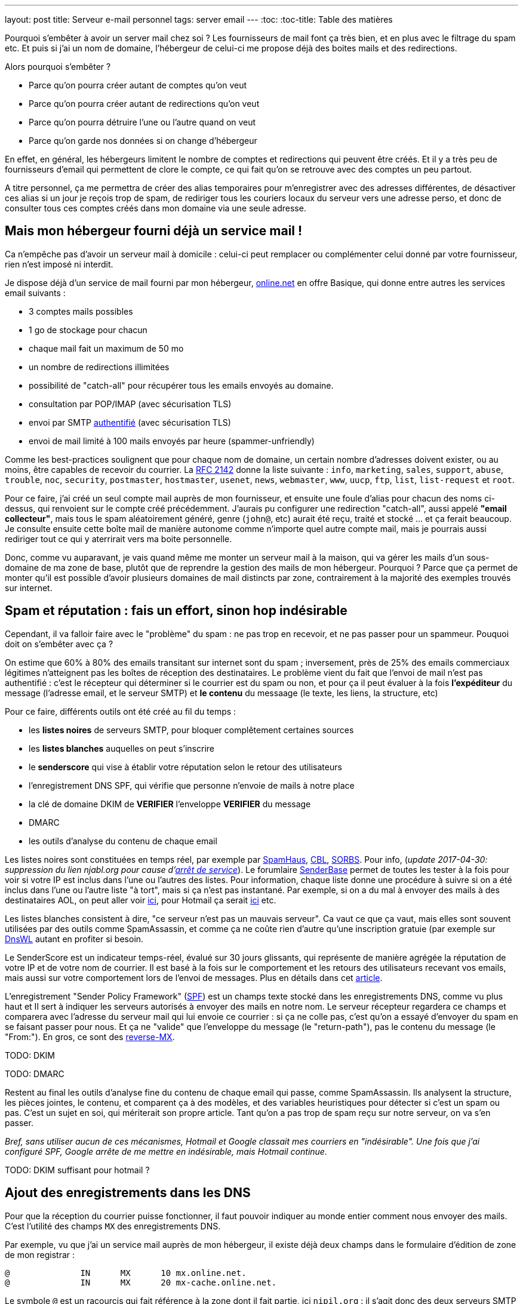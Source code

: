 ---
layout: post
title:  Serveur e-mail personnel
tags: server email
---
:toc:
:toc-title: Table des matières

Pourquoi s'embêter à avoir un server mail chez soi ? Les fournisseurs de mail font ça très bien, et en plus avec le filtrage du spam etc. Et puis si j'ai un nom de domaine, l'hébergeur de celui-ci me propose déjà des boites mails et des redirections.

Alors pourquoi s'embêter ?

* Parce qu'on pourra créer autant de comptes qu'on veut
* Parce qu'on pourra créer autant de redirections qu'on veut
* Parce qu'on pourra détruire l'une ou l'autre quand on veut
* Parce qu'on garde nos données si on change d'hébergeur

En effet, en général, les hébergeurs limitent le nombre de comptes et redirections qui peuvent être créés. Et il y a très peu de fournisseurs d'email qui permettent de clore le compte, ce qui fait qu'on se retrouve avec des comptes un peu partout.

A titre personnel, ça me permettra de créer des alias temporaires pour m'enregistrer avec des adresses différentes, de désactiver ces alias si un jour je reçois trop de spam, de  rediriger tous les couriers locaux du serveur vers une adresse perso, et donc de consulter tous ces comptes créés dans mon domaine via une seule adresse.

== Mais mon hébergeur fourni déjà un service mail !

Ca n'empêche pas d'avoir un serveur mail à domicile : celui-ci peut remplacer ou complémenter celui donné par votre fournisseur, rien n'est imposé ni interdit.

Je dispose déjà d'un service de mail fourni par mon hébergeur, link:http://www.online.net[online.net] en offre Basique, qui donne entre autres les services email suivants :

* 3 comptes mails possibles
* 1 go de stockage pour chacun
* chaque mail fait un maximum de 50 mo
* un nombre de redirections illimitées
* possibilité de "catch-all" pour récupérer tous les emails envoyés au domaine.
* consultation par POP/IMAP (avec sécurisation TLS)
* envoi par SMTP link:http://documentation.online.net/fr/hebergement-mutualise/gestion-email/envoi-emails[authentifié] (avec sécurisation TLS)
* envoi de mail limité à 100 mails envoyés par heure (spammer-unfriendly)

Comme les best-practices soulignent que pour chaque nom de domaine, un certain nombre d'adresses doivent exister, ou au moins, être capables de recevoir du courrier. La link:http://tools.ietf.org/html/rfc2142[RFC 2142] donne la liste suivante : `info`, `marketing`, `sales`, `support`, `abuse`, `trouble`, `noc`, `security`, `postmaster`, `hostmaster`, `usenet`, `news`, `webmaster`, `www`, `uucp`, `ftp`, `list`, `list-request` et `root`.

Pour ce faire, j'ai créé un seul compte mail auprès de mon fournisseur, et ensuite une foule d'alias pour chacun des noms ci-dessus, qui renvoient sur le compte créé précédemment. J'aurais pu configurer une redirection "catch-all", aussi appelé *"email collecteur"*, mais tous le spam aléatoirement généré, genre (`john@`, etc) aurait été reçu, traité et stocké ... et ça ferait beaucoup. Je consulte ensuite cette boîte mail de manière autonome comme n'importe quel autre compte mail, mais je pourrais aussi rediriger tout ce qui y aterrirait vers ma boite personnelle.

Donc, comme vu auparavant, je vais quand même me monter un serveur mail à la maison, qui va gérer les mails d'un sous-domaine de ma zone de base, plutôt que de reprendre la gestion des mails de mon hébergeur. Pourquoi ? Parce que ça permet de monter qu'il est possible d'avoir plusieurs domaines de mail distincts par zone, contrairement à la majorité des exemples trouvés sur internet.

== Spam et réputation : fais un effort, sinon hop indésirable

Cependant, il va falloir faire avec le "problème" du spam : ne pas trop en recevoir, et ne pas passer pour un spammeur. Pouquoi doit on s'embêter avec ça ?

On estime que 60% à 80% des emails transitant sur internet sont du spam ; inversement, près de 25% des emails commerciaux légitimes n'atteignent pas les boîtes de réception des destinataires. Le problème vient du fait que l'envoi de mail n'est pas authentifié : c'est le récepteur qui déterminer si le courrier est du spam ou non, et pour ça il peut évaluer à la fois **l'expéditeur** du message (l'adresse email, et le serveur SMTP) et **le contenu** du messaage (le texte, les liens, la structure, etc)

Pour ce faire, différents outils ont été créé au fil du temps :

* les *listes noires* de serveurs SMTP, pour bloquer complêtement certaines sources
* les *listes blanches* auquelles on peut s'inscrire
* le *senderscore* qui vise à établir votre réputation selon le retour des utilisateurs
* l'enregistrement DNS SPF, qui vérifie que personne n'envoie de mails à notre place
* la clé de domaine DKIM de **VERIFIER** l'enveloppe **VERIFIER** du message
* DMARC
* les outils d'analyse du contenu de chaque email

Les listes noires sont constituées en temps réel, par exemple par link:http://www.spamhaus.org/lookup/[SpamHaus], link:http://cbl.abuseat.org/lookup.cgi[CBL], link:http://www.sorbs.net/lookup.shtml[SORBS]. Pour info, (_update 2017-04-30: suppression du lien njabl.org pour cause d'link:http://www.dnsbl.info/dnsbl-njabl-org.php[arrêt de service]_). Le forumlaire link:http://www.senderbase.org/[SenderBase] permet de toutes les tester à la fois pour voir si votre IP est inclus dans l'une ou l'autres des listes. Pour information, chaque liste donne une procédure à suivre si on a été inclus dans l'une ou l'autre liste "à tort", mais si ça n'est pas instantané. Par exemple, si on a du mal à envoyer des mails à des destinataires AOL, on peut aller voir link:http://postmaster.aol.com/SupportRequest.php[ici], pour Hotmail ça serait link:https://support.msn.com/eform.aspx?productKey=edfsmsbl2&ct=eformts[ici] etc.

Les listes blanches consistent à dire, "ce serveur n'est pas un mauvais serveur". Ca vaut ce que ça vaut, mais elles sont souvent utilisées par des outils comme SpamAssassin, et comme ça ne coûte rien d'autre qu'une inscription gratuie (par exemple sur link:http://dnswl.org/[DnsWL] autant en profiter si besoin.

Le SenderScore est un indicateur temps-réel, évalué sur 30 jours glissants, qui représente de manière agrégée la réputation de votre IP et de votre nom de courrier. Il est basé à la fois sur le comportement et les retours des utilisateurs recevant vos emails, mais aussi sur votre comportement lors de l'envoi de messages. Plus en détails dans cet link:http://blog.hubspot.com/blog/tabid/6307/bid/31446/Everything-Email-Marketers-Need-to-Know-About-Sender-Score.aspx[article].

L'enregistrement "Sender Policy Framework" (link:http://fr.wikipedia.org/wiki/Sender_Policy_Framework[SPF]) est un champs texte stocké dans les enregistrements DNS, comme vu plus haut et Il sert à indiquer les serveurs autorisés à envoyer des mails en notre nom. Le serveur récepteur regardera ce champs et comparera avec l'adresse du serveur mail qui lui envoie ce courrier : si ça ne colle pas, c'est qu'on a essayé d'envoyer du spam en se faisant passer pour nous. Et ça ne "valide" que l'enveloppe du message (le "return-path"), pas le contenu du message (le "From:"). En gros, ce sont des link:http://www.openspf.org/FAQ/Examples[reverse-MX].

TODO: DKIM

TODO: DMARC

Restent au final les outils d'analyse fine du contenu de chaque email qui passe, comme SpamAssassin. Ils analysent la structure, les pièces jointes, le contenu, et comparent ça à des modèles, et des variables heuristiques pour détecter si c'est un spam ou pas. C'est un sujet en soi, qui mériterait son propre article. Tant qu'on a pas trop de spam reçu sur notre serveur, on va s'en passer.

_Bref, sans utiliser aucun de ces mécanismes, Hotmail et Google classait mes courriers en "indésirable". Une fois que j'ai configuré SPF, Google arrête de me mettre en indésirable, mais Hotmail continue._

TODO: DKIM suffisant pour hotmail ?

== Ajout des enregistrements dans les DNS

Pour que la réception du courrier puisse fonctionner, il faut pouvoir indiquer au monde entier comment nous envoyer des mails. C'est l'utilité des champs `MX` des enregistrements DNS.

Par exemple, vu que j'ai un service mail auprès de mon hébergeur, il existe déjà deux champs dans le formulaire d'édition de zone de mon registrar :

	@              IN      MX      10 mx.online.net.
	@              IN      MX      20 mx-cache.online.net.

Le symbole `@` est un racourcis qui fait référence à la zone dont il fait partie, ici `nipil.org` : il s'agit donc des deux serveurs SMTP qui recevront tous les emails adressés aux adresses `@nipil.org`. Les nombres 10 et 20 sont des priorités afin d'assurer la redondance, et le nombre le plus faible sera utilisé en premier.

J'ai alors ajouté les lignes suivantes, car je voulais séparer mon service mail de celui de mon hébergeur, plutôt que de le remplacer :

	mail         IN      MX      20 home.nipil.org.
	home         IN      A       88.189.158.57
	home         IN      AAAA    2a01:e35:8bd9:e390::2

Ces trois lignes disent que les emails pour les destinataires `...@mail.nipil.org` doivent être envoyés au serveur `home.nipil.org`, qui est joignable en IPv4 et en IPv6. Dans mon cas, j'avais déjà créé les enregistrements pour `home`.

A noter qu'il vaudrait mieux, pour éviter de potentiels problèmes plus tard, qu'il y ait correspondance entre le nom du serveur SMTP dans l'enregistrement `MX` et le FQDN (Fully Qualified Domain Name) de la machine à domicile, qu'on voit grâce à la commande `hostname -f`. Lors de l'installation initiale de mon serveur, j'ai choisi `nipil.org` comme domaine, et `home` comme hostname, ce qui fait que j'aboutis au résultat `home.nipil.org`.

Idem, il est important de faire son possible pour qu'il existe des enregistrements DNS inverses (les lignes `PTR`) dans les DNS *de votre FAI*, afin que les autres relais email d'internet puissent faire correspondre votre adresse IP à votre nom de domaine.

Bref, avec les 5 lignes ci-dessus, j'aurai les services mails suivant :

* les courriers `@nipil.org` arrivera chez mon hébergeur hébergé
* les courriers `@mail.nipil.org` arrivera sur le serveur à la maison

Si jamais je n'avais voulu que redirriger les emails auparavant gérés par mon hébergeur vers mon serveur, j'aurais remplacé (après les avoir notées dans un coin) les deux lignes du début par la seule ligne suivante.

	@            IN      MX      10 home.nipil.org.

Mais comme dit plus hait, pour la suite de l'article, je considère que je veux recevoir à la maison les mails du type `@mail.nipil.org`, et que les mails `@nipil.org` continuent d'être envoyés à mon hébergeur. Dans ce cas, `mail.nipil.org` sera le "nom de courrier" associé à notre serveur.

On insère ensuite les enregistrements TXT contenant les informations SPF (plus d'information à ce sujet plus loin dans l'article), afin de nous prémunir contre l'utilisation de nos noms de domaine en tant que source affichée d'envoi de spam. C'est juste totalement absolument indispensable de mettre ça en place.

	; seul le serveur d'envoi de mon hébergeur (qu'on trouve dans le source d'un email
	; transmis depuis son webmail) est autorisé à envoyer des mails dont l'adresse
	; source est nipil.org (vu que @ est un alias de la zone, c'est à dire nipil.org)
	@              IN      TXT     "v=spf1 a:smtpauth-vit.online.net. -all"
	; seul le serveur désigné après est autorisé à envoyer des mails dont l'adresse
	; source est mail.nipil.org
	mail           IN      TXT     "v=spf1 a:home.nipil.org. -all"
	; le serveur home.nipil.org peut envoyer des emails
	home           IN      TXT     "v=spf1 a -all"
	; tous les autres serveurs n'ont pas le droit d'envoyer des mails
	ns0            IN      TXT     "v=spf1 -all"
	ns1            IN      TXT     "v=spf1 -all"
	; créer un enregistrement TXT pour chaque nom de la zone !

Ce qui permettra, en regardant le code source d'un mail reçu dans une boite google, de voir que le SPF test est à "PASS" que ça soit pour un mail envoyé depuis mon hébergeur (le serveur smtpauth-vit.online.net, actuellement 88.190.253.76, qui gère les adresses @nipil.org), ou depuis mon serveur à domicile (le serveur smtp home.nipil.org qui gère les adresses @mail.nipil.org)

	Received-SPF: pass (google.com: domain of toto@nipil.org
	  designates 88.190.253.76 as permitted sender)
	// mail envoyé via smtpauth-vit.online.net = 88.190.253.76

	Received-SPF: pass (google.com: domain of toto@mail.nipil.org
	  designates 2a01:e35:8bd9:e390::2 as permitted sender)
	// mail envoyé via home.nipil.org = 2a01:e35:8bd9:e390::2

Dans les deux cas Google a vérifié qu'il y a correspondance entre les adresses sources utilisées et les domaines autorisés, avec les serveurs smtp émetteurs autorisés dans les enregistrements TXT. Si vous rajoutez des noms de domaines dans votre zone, n'oubliez surtout pas de créer un enregistrement TXT/SPF pour chacun d'eux (sur le modèle du ns0 par exemple), sinon ils ne sont pas protégés !

_Si vous hébergez votre zone DNS sur votre propre serveur DNS, ne pas oublier de mettre à jour le `serial`, de faire un `named-checkzone`, et de redémarrer/recharger le daemon Bind pour que les informations soient prises en compte au niveau des serveurs DNS SOA de la zone. Rappel : la propagation de ces informations peut prendre du temps (quelques minutes à quelques heures)._

== Un daemon SMTP pour l'envoi et la réception de mail

Que ce soit pour l'envoi de mails vers internet, ou lorsque quelqu'un veut nous envoyer un mail, un daemon SMTP qui sera utilisé. Il en existe plusieurs (postfix, sendmail, exim), et sous Debian, le daemon "usuel" est Exim4 et c'est donc celui-là qu'on va utiliser.

En général il est installé par défaut (dans sa configuration "courrier local uniquement") sur tout système Debian, mais si ça n'était pas le cas, un simple `aptitude install exim4`.

A noter qu'il existe deux versions du package exim : `light` et `heavy`. Light est suffisant, car il fait le job et permet l'utilisation de TLS pour les mails sortants (et *a priori* rentrant aussi). Cependant la version `heavy` permet l'utilisation d'annuaires LDAP, de base de données SQL, l'authentification SMTP, etc. On restera sur la version par défaut (light) pour l'instant.

Sachant qu'Exim est à la fois un "Mail Transport Agent" (MTA) qui permet d'envoyer et de recevoir des emails, c'est aussi un "Mail Delivery Agent" (MDA) qui permet de déposer les emails dans les boites de réception des comptes locaux. Il existe deux types de boîtes de réception :

* les link:http://fr.wikipedia.org/wiki/Mbox[mbox] où tous les messages sont stockés dans un seul fichier, sans autre ordre que celui chronologique d'arrivée
* les link:http://fr.wikipedia.org/wiki/Maildir[maildir] où chaque message est un fichier, dans un répertoire décrivant une catégorie.

Dans notre cas, on choisira le format `maildir`, qui est fiable et performant, mais aussi flexible ; de plus il est bien adapté pour les outils de consultation mail type IMAP.

=== Installation et configuration du daemon

La configuration "basique" se fait via via `dpkg-reconfigure exim4-config`, que vous pouvez lancer aussi souvent que vous le voulez. Une configuration plus fine est possible en éditant les fichiers de conf, mais il faut alors se rapporter au doc link:http://pkg-exim4.alioth.debian.org/README/README.Debian.html[spécifique Debian], au link:http://wiki.debian.org/Exim[wiki] debian, et à la link:http://www.exim.org/docs.html[documentation] officielle de l'outil

Le reconfiguration se fait en quelques fenêtres :
1. sélectionner "distribution directe par SMTP (site internet)"
2. entrer le nom de courrier `mail.nipil.org`
3. ne pas rentrer de liste d'ip d'écoute (on écoute partout)
4. entrer à nouveau le nom de courrier `mail.nipil.org`
5. ne pas rentrer de domaines à relayer
6. ne pas rentrer de liste d'ip permettant le relais inconditionnel
7. répondre non à la minimisation des requêtes dns
8. sélectionner le format "Maildir" dans le répertoire home
9. répondre non à la séparation de conf dans plusieurs fichiers

Le daemon SMTP sera alors automatiquement redémarré pour prendre en compte la nouvelle configuration. Il ne recevra pas encore de mails, car on a pas encore configuré le pare-feux, mais on peut *a priori* déjà en envoyer.

On choisis délibérément à l'étape 7 de ne pas relayer le courrier su LAN sans authentification. Ca serait pourtant le plus simple, et le plus pratique, mais ça permettrait aussi d'utiliser notre serveur comme relais ouvert si n'importe laquelle des machines du LAN était corrompue.

A noter que certains opérateurs bloquent l'utilisation sortante du smtp (le port TCP 25) sur votre box : vérifiez dans votre interface de configuration que ça n'est pas le cas, et/ou corrigez ça. Par exemple, mon FAI (Free) indique dans la section "Ma freebox" de ma console de gestion, un paramètre "Blocage du protocole SMTP sortant", qui doit être sur "inactif" pour qu'on puisse utiliser le port TCP 25 pour envoyer des emails.

On va finir par l'installation de deux outils :

* `swaks`, le "Swiss Army Knife SMTP" qui est un outil permettant de tester plein de choses en ce qui concerne le transport de mail : `aptitude install swaks libnet-ssleay-perl`
* `whois`, pour le sous programme `mkpassword` qui est un outil de génération de mots de passe extrêmement flexible et configurable : `aptitude install whois`

On est maintenant prêt à commencer.

=== Configuration pare-feux

Pour accepter les connexions entrantes en IPv4 :

* ajouter la ligne `SMTP(ACCEPT) net $FW` à `/etc/shorewall/rules`
* recharger le pare feu IPv4 via `/etc/init.d/shorewall force-reload`

Pour accepter les connexions entrantes en IPv6 :

* ajouter la ligne `SMTP(ACCEPT) net $FW` à `/etc/shorewall6/rules`
* recharger le pare feu IPv6 via `/etc/init.d/shorewall6 force-reload`

Pour vérifier ou suivre la propagation des requêtes, on peut ajouter le logging des connexions en utilisant `SMTP(ACCEPT):info` à la place. On pourra enlever le logging après coup quand on sera satisfaits.

Pour débugger, on aura plusieurs sources d'information :

* les logs du firewall
* le suivi des paquets via `tcpdump -i any port smtp`
* le log principal d'exim `/var/log/exim4/mainlog*`

On va maintenant tester l'envoi et la réception de mails.

=== Test unitaire d'envoi

Le second test sera d'envoyer un mail à une adresse extérieure depuis notre serveur. Pour ce faire, le plus simple est d'utiliser la commande suivante :

	mail -s "test" monsieur.toto@gmail.com
	ceci est un message de test
	<taper un Contrôle-D>
	EOT

Le résultat dans les logs d'exim est le suivant :

	2013-06-04 14:07:56 1Ujq1s-0006il-Dl <= toto@mail.nipil.org U=toto P=local S=504
	2013-06-04 14:08:00 1Ujq1s-0006il-Dl => monsieur.toto@gmail.com R=dnslookup
	    T=remote_smtp H=gmail-smtp-in.l.google.com [2a00:1450:400c:c05::1a]
	    X=TLS1.2:RSA_ARCFOUR_SHA1:128 DN="C=US,ST=California,L=Mountain View,
	    O=Google Inc,CN=mx.google.com"
	2013-06-04 14:08:00 1Ujq1s-0006il-Dl Completed

On voit dans cette transaction `1Ujq1s-0006il-Dl` que :

* on a contacté le serveur SMTP de google en IPv6
* le mail est en provenance de `toto@mail.nipil.org`
* le mail est à destination de `monsieur.toto@gmail.com`
* on constate que la transaction s'est bien passée (Completed).

L'envoi de mail depuis notre serveur est fonctionnel.

=== Test unitaire de réception

Le premier test consistera à se connecter à votre messagerie personnelle et vous envoyer un mail à votre compte local "toto" via l'adresse `toto@mail.nipil.org`. Le résultat, depuis une adresse gmail, est visible dans le log d'exim ci-dessous :

	2013-06-04 13:51:51 1UjpmJ-0006fk-8Y DKIM: d=gmail.com s=20120113
	    c=relaxed/relaxed a=rsa-sha256 [verification succeeded]
	2013-06-04 13:51:51 1UjpmJ-0006fk-8Y <= monsieur.toto@gmail.com
	    H=mail-qa0-x231.google.com [2607:f8b0:400d:c00::231] P=esmtp S=1495
	    id=CAHMAURWc-Zhcj5PwY5Q7pifpTOd2g1kWKanwds6rwgoYigSWUA@mail.gmail.com
	2013-06-04 13:51:51 1UjpmJ-0006fk-8Y => toto <toto@mail.nipil.org>
	    R=local_user T=maildir_home
	2013-06-04 13:51:51 1UjpmJ-0006fk-8Y Completed

Chaque transaction porte un identifiant temporaire unique (ici c'est `1UjpmJ-0006fk-8Y`) qui permet de suivre le traitement d'un message dans les logs, et ce même s'il y a des milliers de transactions simultanées.

On voit dans ce log que :

* on a été contacté en IPv6 par les serveurs de google
* le mail est en provenance de `monsieur.toto@gmail.com`
* le mail est à destination de `toto@mail.nipil.org`
* exim a défini que le récepteur est un compte local
* le mail doit être stocké dans un Maildir
* on constate que la transaction s'est bien passée (Completed)

La réception de mail depuis notre serveur est fonctionnel.

Attention, en IPv6 si votre fournisseur ne vous donne pas d'enregistrement DNS inverse (PTR) alors quand vous enverrez un mail à un serveur qui vérifie (gmail par exemple) au début ça passera puis avec le temps vous finirez par vous faire jeter. La seule solution que j'ai trouvée est de désactiver l'IPv6 pour Exim4, avec le paramètre `disable_ipv6 = true` en tête du fichier de configuration.

=== Restrictions, sécurisation et maintenance

Un serveur SMTP doit relayer de 4 manières différentes :

* de l'externe vers le domaine local
* du domaine local vers l'externe
* du domaine local vers le domaine local
* de l'externe vers l'externe doit être interdit (link:https://en.wikipedia.org/wiki/Open_mail_relay[Open Relay])

Il est *absolument vital* que votre serveur ne soit pas un "open relay" pour deux raisons :

* la première est que n'importe qui pourrait utiliser votre serveur et votre connexion pour envoyer du spam, ce qui bouffe vos ressources et vous fait passer pour un spammeur, vous exposant à des poursuites
* la deuxième est que dès que vous seriez détecté comme un relais smtp ouvert, vous seriez ajouté progressivement mais automatiquement aux listes anti-spam, et il deviendrait bien difficile d'envoyer du courrier à n'importe qui

Pour vérifier qu'on est pas un "open relay", il suffit d'utiliser un formulaires dédié à cette tâche : link:http://www.mailradar.com/openrelay/[MailRadar] où on rentre l'adresse IPv4 de notre serveur, et qui fait une foule de tests avant de donner le résultat. A noter qu'avec la configuration de base de Debian (tel qu'indiqué dans cet article) on est normalement pas un open relay.

Ce qui suit est un détail, mais qui a son importance : la distribution locale est impossible vers des comptes contenant des majuscules, tout bêtement car une adresse email est insensible à la casse, et que s'il existait deux comptes `John` et `JOHN` sur le serveur, on ne saurait pas où déposer le courrier à destination de `john@example.com`. *Donc tous les comptes locaux doivent être en minuscule pour pouvoir recevoir des emails.*

Pour information, il est impossible de faire la distribution locale pour le compte `root`, car seul le superutilisateur peut écrire dans le répertoire local de celui-ci, et exim tourne en tant qu'utilisateur normal. C'est pourquoi, l'utilisateur root **doit** être aliasé vers un compte réel dans le fichier `/etc/aliases` qui doit comporter une ligne du type : `root: un_utilisateur_local`. Ca tombe bien, c'est fait par défaut lors de l'installation initiale du système (si on a créé un premier compte utilisateur).

Côté maintenance et surveillance du système, il faut savoir que lorsqu'un message doit être relayé, il est placé dans une file. Et qu'en cas de problèmes, il peut soit être mis à la poubelle, soit être "gelé" (*frozen* en anglais). Les messages "frozen" ne seront pas re-traités de manière cycliques contrairement aux messages subissant un blocage temporaire (souvent des "unroutable address"). On peut investiguer en `root` via `exim4 -d -bt identifiant_du_mail` et après investigations, il est possible de forcer une nouvelle tentative en tant que `root` via la commande `exim -qff`.

== Identification nécessaire pour envoi d'email

Une des conséquences logique du fait que notre serveur n'est pas un "open relay" est la suivante : seuls les emails envoyés depuis le serveur (c'est ce qu'on a fait jusqu'à maintenant) sont possibles car automatiquement authentifiés.

Si on est à distance, que ça soit dans le LAN ou ailleurs sur Internet, tenter d'envoyer un mail via notre serveur serait considéré comme une tentative de relais, et donc rejeté. La solution est de mettre en place une authentification, qui une fois validée indiquera au serveur que ce client est digne de voir ses mails relayés.

Pour ce faire, on va commencer par permettre l'encryption TLS :

* soit en créant un un certificat auto-signé, valable 3 ans, avec une clé privée de 1024 bits via l'outil `/usr/share/doc/exim4-base/examples/exim-gencert` qui créera deux fichiers `exim.crt` et `exim.key` dans le répertoire de configuration d'Exim.
* soit en important un certificat reconnu, en copiant les certificats fournis (au format texte) dans deux fichiers nommés comme ci-dessus.

Dans les deux cas il est très important de vérifier que ces deux fichiers doivent appartenir à `root:Debian-exim` (corriger au besoin via `chown`) et les droits d'accès doivent être `600` (corriger au besoin via `chmod`).

De même, la clé privée du certificat doit être stockée sans mot de passe de protection, afin de ne pas bloquer le lancement du daemon en demandant un mot de passe. Utiliser la commande `openssl rsa -in input.key -out exim.key` pour enlever le mot de passe.

*Dans le cadre de vos modification de configuration d'Exim, en cas d'erreur un fichier `/var/log/exim4/paniclog` qui n'est pas effacé tout seul. A vous de l'effacer manuellement après avoir corrigé les erreurs.*

Créez un fichier `/etc/exim4/exim4.conf.localmacros` pour y mettre `MAIN_TLS_ENABLE = 1`, et recharger ensuite le daemon SMPT via `/etc/init.d/exim reload`. Mettre simplement cette ligne permet déjà de s'assurer que nos mails arrivent chiffrés : on constaterait dans une capture réseau que notre serveur annonce `STARTTLS`, et que la suite du dialogue est chiffré.

Il existe plusieurs drivers d'link:http://www.exim.org/exim-html-current/doc/html/spec_html/ch-smtp_authentication.html[authentification] (et chapitres individuels suivants) : `CRAM-MD5` (RFC 2195), `CYRUS_SASL`, `DOVECOT` (serveur IMAP/POP), `GSASL`, `HEIMDAL_GSSAPI`, `PLAINTEXT` (en version PLAIN et LOGIN), `SPA` (Microsoft). Cependant, on ne va autoriser que les deux methodes du driver `PLAINTEXT`, qui n'est disponible que lorsque le client a effectivement activé le chiffrement au début de la transaction via `STARTTLS`.

Pour activer l'authentification :

* éditer le fichier `/etc/exim4/exim4.conf.template`
* rechercher le texte `begin authenticators` pour arriver à la bonne section
* _remarque : pour décommenter une ligne, enlever le # au début de celle-ci_
* décommenter la ligne `plain_server:` et les lignes immediatement suivantes
* décommenter la ligne `login_server:` et les lignes immediatement suivantes
* sauvegarder et recharger ensuite la configuration via `/etc/init.d/exim reload`

On a un serveur qui chiffre, on lui a dit d'accepter une authentification, il ne nous reste plus qu'à définir les login/password autorisés à relayer envoyer du courrier. Il en faut **jamais** lier l'authentification aux mots de passe du compte utilisateur local sur le serveur, car la compromission d'un seul d'entre eux entrainerait l'accès direct serveur.

On voit dans les lignes `server_condition` du texte qui vient d'être décommenté, que la base de mots de passe local est de type "link:http://www.exim.org/exim-html-current/doc/html/spec_html/ch-file_and_database_lookups.html[lsearch]", que le fichier est dans le répertoire `/etc/exim4`, et que le fichier lui-même doit s'appeler `passwd` : un `man exim4_passwd` donne plus d'informations.

Pour initialiser le fichier de mot de passe :

* Créer le fichier `echo "# Exim server passwords" > /etc/exim4/passwd`
* Mettez les bons propriétaires `chown root:Debian-exim /etc/exim4/passwd`
* Mettez les bonnes permissions `chmod 640 /etc/exim4/passwd`

A noter que l'identifiant est *totalement indépendant* de l'adresse email utilisée, et c'est d'ailleurs une bonne chose : il ne sert qu'à autentifier le fait que l'on soit connu du système de mail afin de permettre le relais qui est normalement interdit.

En conséquence, on peut par exemple identifier quelqu'un comme `Monsieur Toto` alors qu'il voudrait relayer des emails en provenance de son compte local, **vérifier** ou de n'importe quel compte local en fait, par exemple `jean dupond`. **vérifier**

Faire ça permet de rendre les attaques plus dures, car l'attaquant s'attend à ce que le login d'une adresse email `toto@exemple.com` soit `toto`, et donc tentera pleins de mots depasse lié à celui-ci, qui sont tous voués à l'échec (même le bon mot de passe !) car l'identifiant n'est pas correct.

On créé un petit script que j'appelerai `exim-auth-add-user` et qu'on pourra placer dans `/usr/local/bin` (ne pas oublier le chmod +x du script après l'avoir enregistré) pour ajouter facilement des identités smtp :

----
#!/bin/bash
FILE="/etc/exim4/passwd"
if [ -z $1 ]; then
	echo "Usage: exim-auth-add-user USERNAME"
	exit
fi
TMP_PASSWD=`mkpasswd -m sha-512`
echo "$1:$TMP_PASSWD:" >> $FILE
chown root:Debian-exim $FILE
chmod 640 $FILE
----

La méthode de sécurisation de mots de passe choisie est issue de la liste récupérée à partir de la commande `mkpasswd -m help`, et on évitera comme la peste les méthodes `md5` et `des`, c'est pourquoi on a choisi le `sha-512`, qui est la même méthode que celle utilisée pour les comptes du systèmes (c'est pas pour rien !)

Je créé alors un compte de test `toto-test-smtp` via `exim-auth-add-user toto-test-smtp` en tant que root, avec mot de passe `blahblahblahblahblah`. On va tester avec l'outil SWAKS que le relais fonctionne bien quand on est authentifié, en emettant un email dont la source est une des adresses de notre nom de courrier, vers une notre boite aux lettres.

----
$ swaks --to xxxxxxxxxxx@gmail.com --from yyyyyyyyy@mail.nipil.org \
    --auth PLAIN -tls --auth-user toto-test-smtp -s home.nipil.org
Password: blahblahblahblahblah
=== Trying home.nipil.org:25...
=== Connected to home.nipil.org.
<-  220 home.nipil.org ESMTP Exim 4.80 Fri, 07 Jun 2013 10:44:40 +0200
 -> EHLO poulet
<-  250-home.nipil.org Hello poulet [37.160.10.209]
<-  250-SIZE 52428800
<-  250-8BITMIME
<-  250-PIPELINING
<-  250-STARTTLS
<-  250 HELP
 -> STARTTLS
<-  220 TLS go ahead
=== TLS started w/ cipher DHE-RSA-AES256-SHA
=== TLS peer subject DN="/description=8nEPamdpqoncifis/C=FR/
        CN=home.nipil.org/emailAddress=postmaster@nipil.org"
 ~> EHLO poulet
<~  250-home.nipil.org Hello poulet [37.160.10.209]
<~  250-SIZE 52428800
<~  250-8BITMIME
<~  250-PIPELINING
<~  250-AUTH PLAIN LOGIN
<~  250 HELP
 ~> AUTH PLAIN AHRvdG8tdGVzdC1zbXRwAGJsYWhibGFoYmxhaGJsYWhibGFo
<~  235 Authentication succeeded
 ~> MAIL FROM:<yyyyyyyyy@mail.nipil.org>
<~  250 OK
 ~> RCPT TO:<xxxxxxxxxxx@gmail.com>
<~  250 Accepted
 ~> DATA
<~  354 Enter message, ending with "." on a line by itself
 ~> Date: Fri, 07 Jun 2013 10:29:25 +0200
 ~> To: xxxxxxxxxxx@gmail.com
 ~> From: yyyyyyyyy@mail.nipil.org
 ~> Subject: test Fri, 07 Jun 2013 10:29:25 +0200
 ~> X-Mailer: swaks v20120320.0 jetmore.org/john/code/swaks/
 ~>
 ~> This is a test mailing
 ~>
 ~> .
<~  250 OK id=1Uks3Q-0001Tm-UZ
 ~> QUIT
<~  221 home.nipil.org closing connection
=== Connection closed with remote host.
----

On refait la même chose avec la méthode `LOGIN` pour vérifier :

----
$ swaks --to xxxxxxxxxxxxxxxxx@gmail.com \
        --from yyyyyyyyyyyyyyyyyyy@mail.nipil.org \
        --auth LOGIN -tls --auth-user toto-test-smtp \
        -s home.nipil.org
Password: blahblahblahblahblah
=== Trying home.nipil.org:25...
=== Connected to home.nipil.org.
<-  220 home.nipil.org ESMTP Exim 4.80 Fri, 07 Jun 2013 10:55:56 +0200
 -> EHLO poulet
<-  250-home.nipil.org Hello poulet [37.160.10.209]
<-  250-SIZE 52428800
<-  250-8BITMIME
<-  250-PIPELINING
<-  250-STARTTLS
<-  250 HELP
 -> STARTTLS
<-  220 TLS go ahead
=== TLS started w/ cipher DHE-RSA-AES256-SHA
=== TLS peer subject DN="/description=8nEPamdpqoncifis/C=FR/
        CN=home.nipil.org/emailAddress=postmaster@nipil.org"
 ~> EHLO poulet
<~  250-home.nipil.org Hello poulet [37.160.10.209]
<~  250-SIZE 52428800
<~  250-8BITMIME
<~  250-PIPELINING
<~  250-AUTH PLAIN LOGIN
<~  250 HELP
 ~> AUTH LOGIN
<~  334 VXNlcm5hbWU6
 ~> dG90by10ZXN0LXNtdHA=
<~  334 UGFzc3dvcmQ6
 ~> YmxhaGJsYWhibGFoYmxhaGJsYWg=
<~  235 Authentication succeeded
 ~> MAIL FROM:<yyyyyyyyyyyyyyyyyyy@mail.nipil.org>
<~  250 OK
 ~> RCPT TO:<xxxxxxxxxxxxxxxxx@gmail.com>
<~  250 Accepted
 ~> DATA
<~  354 Enter message, ending with "." on a line by itself
 ~> Date: Fri, 07 Jun 2013 10:52:57 +0200
 ~> To: xxxxxxxxxxxxxxxxx@gmail.com
 ~> From: yyyyyyyyyyyyyyyyyyy@mail.nipil.org
 ~> Subject: test Fri, 07 Jun 2013 10:52:57 +0200
 ~> X-Mailer: swaks v20120320.0 jetmore.org/john/code/swaks/
 ~>
 ~> This is a test mailing
 ~>
 ~> .
<~  250 OK id=1UksQ9-0001UL-AH
 ~> QUIT
<~  221 home.nipil.org closing connection
=== Connection closed with remote host.
----

Comme on peut le constater, les deux méthodes fonctionnent, et il n'y a strictement aucun lien entre l'identifiant d'authentification SMTP utilisé et l'adresse source du domaine qui est utilisée, car tout ce qu'on fait, c'est vérifier qu'un personne est habilitée à relayer un mail, quel qu'il soit, quels que soient les emetteurs et les destinataires, et même si l'adresse d'origine n'appartient pas à notre serveur. En résumé, pour les personnes authentifiés, notre serveur est un relais inconditionnel !

== Consultation des emails en IMAP

Il existe plusieurs daemon IMAP sur la debian, `citadel-server`, `courier-imap`, `cyrus-imapd-2.2`, `dbmail`, `dovecot-imapd`, `kolab-cyrus-imapd`, `mailutils-imap4d`, `uw-imapd`. Ici nous allons utiliser "link:http://www.dovecot.org/[Dovecot]", qui est un daemon rapide, léger, fiable et très simple à configurer. La documentation et les exemples sont disponibles sur le link:http://wiki2.dovecot.org/[wiki].

On commencera par installer le daemon via `aptitude install dovecot-imapd`. Lors de l'installation, un certificat autosigné valable 10 ans est généré, ce qui garanti la confidentialité des données échangées ainsi que des informations d'authentification.

Mais on peut remplacer ce certificat par un certificat "reconnu", afin d'éviter de devoir ajouter une exception de sécurité dans les clients qui s'y connecteront :

* en remplaçant `/etc/dovecot/dovecot.pem` par un fichier contenant le certificat fourni, au format texte, ainsi que tous les certificats intermédiaires jusqu'à la racine de l'autorité qui l'a fourni
* en remplaçant `/etc/dovecot/private` par la clé privée associée, au format texte
* les deux fichiers doivent appartenir à l'utilisateur `root` et au groupe `dovecot`, ce qui peut être corrigé par un `chown root:dovecot /etc/dovecot/dovecot.pem /etc/dovecot/private/dovecot.pem`
* la clé privée ne doit être lisible que par `root` ce qui peut être corrigé par un `chmod 600 /etc/dovecot/private/dovecot.pem` si ça n'est pas le cas
* soit la clé privée n'est pas être protégée par un mot de passe (pour éviter le blocage dû à la demande du mot de passe lors du lancement du daemon)
* soit elle est protégée par mot de passe, alors il faut créer un fichier appartenant à `root:root` avec permissions `600` et inclure ce fichier dans la configuration via `ssl_key_password = <chemin/vers/mon/fichier`
* finalement recharger la configuration via `/etc/init.d/dovecot reload`.

Si jamais vous avez oublié d'insérer les certificats multiples de l'autorité dans le fichier `dovecot.pem`, lors du test `openssl` donné plus bas vous aurez ce type d'erreurs :

	depth=0 description = 8nEPamdpqoncifis, C = FR,
	        CN = home.nipil.org, emailAddress = postmaster@nipil.org
	verify error:num=20:unable to get local issuer certificate
	verify return:1
	depth=0 description = 8nEPamdpqoncifis, C = FR,
	        CN = home.nipil.org, emailAddress = postmaster@nipil.org
	verify error:num=27:certificate not trusted
	verify return:1
	depth=0 description = 8nEPamdpqoncifis, C = FR,
	        CN = home.nipil.org, emailAddress = postmaster@nipil.org
	verify error:num=21:unable to verify the first certificate
	verify return:1

Dovecot dispose d'un outil `doveconf` qui permet de dumper la configuration dans une version "simplifiée" par rapport à la lecture/recherche dans l'ensemble des fichiers de configuration, grâce à `doveconf -n` qui par exemple n'affiche que ce qui n'est pas aux valeurs par défaut. Les messages d'erreurs sont visibles par la commande `grep dovecot /var/log/syslog`, au besoin agrémentée de `| tail` pour n'avoir que les derniers.

La configuration du daemon est modulaire, et permet l'inclusion d'un fichier `/etc/dovecot/local.conf` inclus en dernier, donc on placera tous nos paramètres dans celui-ci, car ils l'emporteront sur les paramètres par défaut ou ceux configurés ailleurs.

Lors de la configuration initiale et des premiers test, il peut être utile d'avoir le plus d'informations possible, dans ce fichier, on mettra les lignes suivantes dans le fichier `local.conf` :

	# A virer/commenter dès que ça marche !
	dovauth_verbose = yes
	auth_verbose_passwords = plain # no / plain / sha1
	mail_debug = yes
	verbose_ssl = yes

On changera ensuite la méthode d'authentification, pour ne pas utiliser les comptes et les mots de passe système, mais des mots de passe virtuels, pour décorreler les comptes les uns des autres.

Pour ce faire :

* éditer le fichier `/etc/dovecot/conf.d/10-auth.conf` et aller à la fin
* commenter toutes les lignes `!include auth-xxxxxxx.conf.ext`
* décommenter uniquement la ligne `!include auth-passwdfile.conf.ext`

La commande `doveadm pw -l` permet de connaître les algorithmes disponibles sur votre plateforme. On choisira comme d'habitude ce qui se fait de mieux sur notre debian, donc  `SHA512-CRYPT`. On éditera alors le fichier `/etc/dovecot/conf.d/auth-passwdfile.conf.ext` et on remplacera `scheme=CRYPT` par `scheme=SHA512-CRYPT`.

On va maintenant créer un fichier contenant les identifiants et mots de passe sécurisés, qui référencera aussi les informations nécessaires pour faire correspondre un utilisateur "virtuel" aux informations du compte "local" sur le serveur permettant l'accès à la base Maildir correspondante.

Toutes ces informations seront contenues dans le fichier `/etc/dovecot/users`, qui est structuré des champs suivants séparés par des `:`

* le nom d'utilisateur virtuel
* le mot de passe (protégé par le `scheme` plus haut)
* le numéro d'utilisateur du système à utiliser
* le numéro de groupe de cet utilisateur à utiliser
* un champs vide
* le répertoire de stockage des informations de la session imap pour cet utilisateur
* une série de paramètres séparés par des espaces

Par exemple, pour un utilisateur du système `toto` qu'on souhaite identifier par `Monsieur Toto`, dont le mot de passe serait `pouet`, sachant que les UID/GUID sont donnés par la commande `id` une fois connecté au compte de l'utilisateur, et qu'on voudrait stocker le home de dovecot dans `/home/toto/.dovecot`, alors que le Maildir du user est dans `/home/toto/Maildir` du coup le maildir est dans le parent du home de dovecot donc dans `~/../Maildir`. Et ça donnerait le résultat suivant :

	# user:password:uid:gid:(gecos):home:(shell):extra_fields
	# (gecos) et (shell) ne sont pas utilisés par Dovecot, donc vides.
	Mr Toto:{SHA512-CRYPT}$6$EmE...RL$T8x...n97GxwRqi1:1017:100::/home/toto/.dovecot/::userdb_mail=Maildir:~/../Maildir

Ici, `extra_fields` est en fait une liste de paramètres "key=value" qui permet de préciser les infos liées à la partie link:http://wiki2.dovecot.org/UserDatabase/ExtraFields[userdb] soit à la partie link:http://wiki2.dovecot.org/PasswordDatabase/ExtraFields[passdb]. Idem, le link:http://wiki2.dovecot.org/Variables[wiki] liste aussi une série de variables qui facilite la configuration et les valeurs du fichier `/etc/dovecot/users` si on veut réutiliser certaines infos.

On créé un petit script que j'appelerai `dovecot-auth-add-user` et qu'on pourra placer dans `/usr/local/bin` (ne pas oublier le chmod +x du script après l'avoir enregistré) pour ajouter facilement des identités virtuelles à dovecot :

----
#! /bin/bash
FILE="/etc/dovecot/users"
if [ -z "$1" -o -z "$2" ]; then
  echo "Usage: dovecot-auth-add-user LOCALNAME IMAPNAME"
  echo "Example: dovecot-auth-add-user toto \"Monsieur Toto\""
  exit
fi
TMP_UID=`id -u $1`
TMP_GUID=`id -g $1`
TMP_HOMEDIR="/home/$1/"
TMP_PASSWD=`doveadm pw -s SHA512-CRYPT`
echo "$2:$TMP_PASSWD:$TMP_UID:$TMP_GUID::$TMP_HOMEDIR::userdb_mail=Maildir:~/../Maildir" >> $FILE
----

Ne reste plus qu'à recharger la configuration via `/etc/init.d/dovecot reload`, et tester l'accès au compte via la commande `openssl s_client -connect localhost:imaps` qui tentera de se connecter au daemon via la connexion sécurisée.

	CONNECTED(00000003)
	depth=2 C = IL, O = StartCom Ltd., CN = StartCom Certification Authority
	verify error:num=19:self signed certificate in certificate chain
	verify return:0
	---
	Certificate chain
	 0 s:/description=8nEPamdpqoncifis/C=FR/CN=home.nipil.org/emailAddress=postmaster@nipil.org
	   i:/C=IL/O=StartCom Ltd./CN=StartCom Class 1 Primary Intermediate Server CA
	 1 s:/C=IL/O=StartCom Ltd./CN=StartCom Class 1 Primary Intermediate Server CA
	   i:/C=IL/O=StartCom Ltd./CN=StartCom Certification Authority
	 2 s:/C=IL/O=StartCom Ltd./CN=StartCom Certification Authority
	   i:/C=IL/O=StartCom Ltd./CN=StartCom Certification Authority
	---
	Server certificate
	-----BEGIN CERTIFICATE-----
	MIIHUDCCBjigAwIBAgIDCqEIMA0GCSqGSIb3DQEBBQUAMIGMMQswCQYDVQQGEwJJ
	... snip ... snip ... snip ... snip ... snip ... snip ...
	L2298Yo2CMUqBWacdkF4WocP42BvoN7tDV3dXRUClaNZpqoQ/RtWZwU5wTP3AQWi
	M7mszg==
	-----END CERTIFICATE-----
	subject=/description=8nEPamdpqoncifis/C=FR/CN=home.nipil.org/emailAddress=postmaster@nipil.org
	issuer=/C=IL/O=StartCom Ltd./CN=StartCom Class 1 Primary Intermediate Server CA
	---
	No client certificate CA names sent
	---
	SSL handshake has read 2999 bytes and written 439 bytes
	---
	New, TLSv1/SSLv3, Cipher is DHE-RSA-AES256-SHA
	Server public key is 4096 bit
	Secure Renegotiation IS supported
	Compression: zlib compression
	Expansion: zlib compression
	SSL-Session:
	    Protocol  : TLSv1.1
	    Cipher    : DHE-RSA-AES256-SHA
	    Session-ID: E86D0ADA803ABC39C6...F817EEE93091ECAF5D
	    Session-ID-ctx:
	    Master-Key: 1208A337D4C446BAC2B1887CA23D98632AE0524763...11023819C
	    Key-Arg   : None
	    PSK identity: None
	    PSK identity hint: None
	    SRP username: None
	    TLS session ticket lifetime hint: 300 (seconds)
	    TLS session ticket:
	    ... snip ...

	    Compression: 1 (zlib compression)
	    Start Time: 1370875243
	    Timeout   : 300 (sec)
	    Verify return code: 21 (unable to verify the first certificate)
	---
	* OK [CAPABILITY IMAP4rev1 LITERAL+ SASL-IR
	    LOGIN-REFERRALS ID ENABLE IDLE AUTH=PLAIN] Dovecot ready.
	. login toto pouet
	. OK [CAPABILITY IMAP4rev1 LITERAL+ SASL-IR
	    LOGIN-REFERRALS ID ENABLE IDLE SORT SORT=DISPLAY THREAD=REFERENCES
	    THREAD=REFS MULTIAPPEND UNSELECT CHILDREN NAMESPACE UIDPLUS LIST-EXTENDED
	    I18NLEVEL=1 CONDSTORE QRESYNC ESEARCH ESORT SEARCHRES WITHIN CONTEXT=SEARCH
	    LIST-STATUS SPECIAL-USE] Logged in
	. list "" "*"
	* LIST (\HasNoChildren) "." "INBOX"
	. OK List completed.
	. logout
	* BYE Logging out
	. OK Logout completed.
	closed

Dans le syslog ça donne ça (j'ai viré une dizaine de ligne liées au TLS)

----
Jun 10 16:32:47 home dovecot: imap-login: Warning: SSL: where=0x2002,
    ret=1: SSL negotiation finished successfully [127.0.0.1]
Jun 10 16:33:02 home dovecot: imap-login: Login: user=<toto>, method=PLAIN,
    rip=127.0.0.1, lip=127.0.0.1, mpid=18703, TLS, session=<kuZzqM3emQB/AAAB>
Jun 10 16:33:03 home dovecot: imap(toto): Debug: Effective uid=1000, gid=1000,
    home=/home/toto/
Jun 10 16:33:03 home dovecot: imap(toto): Debug: Namespace inbox: type=private,
    prefix=, sep=, inbox=yes, hidden=no, list=yes, subscriptions=yes
    location=maildir:/home/user/Maildir
Jun 10 16:33:03 home dovecot: imap(toto): Debug: maildir++: root=/home/toto//Maildir,
    index=, control=, inbox=/home/toto//Maildir, alt=
Jun 10 16:33:03 home dovecot: imap(toto): Debug: Namespace : /home/toto//Maildir
    doesn't exist yet, using default permissions
Jun 10 16:33:03 home dovecot: imap(toto): Debug: Namespace : Using permissions
    from /home/toto//Maildir: mode=0700 gid=-1
Jun 10 16:33:29 home dovecot: imap(toto): Disconnected: Logged out in=22 out=399
----

Comme ça fonctionne, ne reste plus qu'à configurer le pare-feux IPv4 et IPv6.
* ajouter la ligne `IMAPS(ACCEPT) net $FW` à `/etc/shorewall/rules`
* recharger le pare feu IPv4 via `/etc/init.d/shorewall force-reload`
* ajouter la ligne `IMAPS(ACCEPT) net $FW` à `/etc/shorewall6/rules`
* recharger le pare feu IPv6 via `/etc/init.d/shorewall6 force-reload`

Pour vérifier ou suivre la propagation des accès, on peut ajouter le logging des connexions en utilisant `IMAPS(ACCEPT):info` à la place. On pourra enlever le logging après coup quand on sera satisfaits.

Pour débugger, on aura plusieurs sources d'information :
* les logs du firewall
* le suivi des paquets via `tcpdump -i any port imaps`
* l'outil `doveconf -n` pour vérifier les paramètres modifiés
* les messages d'erreurs via `tail -f /var/log/syslog | grep dovecot`

Voilà, ce fut long, mais on est arrivé au bout !
